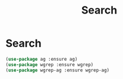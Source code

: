 #+TITLE: Search
#+STARTUP: hideblocks
* Search

  #+begin_src emacs-lisp
    (use-package ag :ensure ag)
    (use-package wgrep :ensure wgrep)
    (use-package wgrep-ag :ensure wgrep-ag)
  #+end_src

